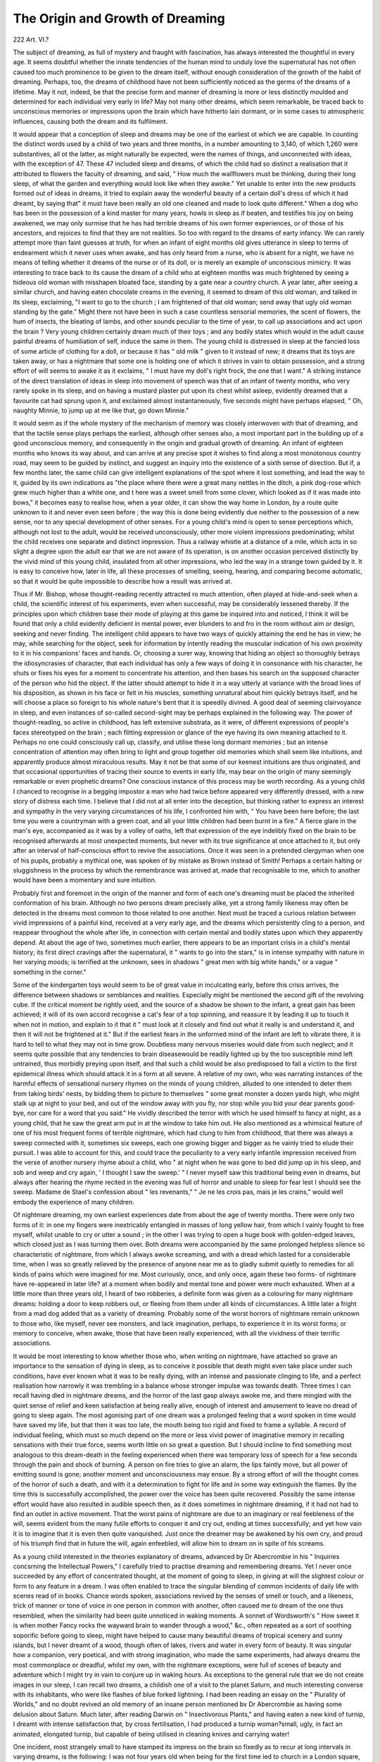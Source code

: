 The Origin and Growth of Dreaming
==================================

222 Art. VI.?

The subject of dreaming, as full of mystery and fraught with
fascination, has always interested the thoughtful in every age.
It seems doubtful whether the innate tendencies of the human
mind to unduly love the supernatural has not often caused
too much prominence to be given to the dream itself, without
enough consideration of the growth of the habit of dreaming.
Perhaps, too, the dreams of childhood have not been sufficiently
noticed as the germs of the dreams of a lifetime. May it
not, indeed, be that the precise form and manner of dreaming
is more or less distinctly moulded and determined for each
individual very early in life? May not many other dreams,
which seem remarkable, be traced back to unconscious memories
or impressions upon the brain which have hitherto lain dormant, or in some cases to atmospheric influences, causing both
the dream and its fulfilment.

It would appear that a conception of sleep and dreams may
be one of the earliest ot which we are capable. In counting the
distinct words used by a child of two years and three months,
in a number amounting to 3,140, of which 1,260 were substantives, all ot the latter, as might naturally be expected, were
the names of things, and unconnected with ideas, with the
exception of 47. These 47 included sleep and dreams, of which
the child had so distinct a realisation that it attributed to flowers
the faculty of dreaming, and said, " How much the wallflowers
must be thinking, during their long sleep, of what the garden
and everything would look like when they awoke." Yet unable
to enter into the new products formed out of ideas in dreams, it
tried to explain away the wonderful beauty of a certain doll's
dress of which it had dreamt, by saying that" it must have been
really an old one cleaned and made to look quite different."
When a dog who has been in the possession of a kind master
for many years, howls in sleep as if beaten, and testifies his joy
on being awakened, we may only surmise that he has had terrible
dreams of his own former experiences, or of those of his ancestors, and rejoices to find that they are not realities. So too
with regard to the dreams of earty infancy. We can rarely
attempt more than faint guesses at truth, for when an infant of
eight months old gives utterance in sleep to terms of endearment which it never uses when awake, and has only heard from
a nurse, who is absent for a night, we have no means of telling
whether it dreams of the nurse or of its doll, or is merely an
example of unconscious mimicry. It was interesting to trace
back to its cause the dream of a child who at eighteen months
was much frightened by seeing a hideous old woman with misshapen bloated face, standing by a gate near a country church.
A year later, after seeing a similar church, and having eaten
chocolate creams in the evening, it seemed to dream of this old
woman, and talked in its sleep, exclaiming, "I want to go to
the church ; I am frightened of that old woman; send away
that ugly old woman standing by the gate." Might there not
have been in such a case countless sensorial memories, the scent
of flowers, the hum of insects, the bleating of lambs, and other
sounds peculiar to the time of year, to call up associations and
act upon the brain ? Very young children certainly dream much
of their toys ; and any bodily states which would in the adult
cause painful dreams of humiliation of self, induce the same in
them. The young child is distressed in sleep at the fancied loss
of some article of clothing for a doll, or because it has
" old milk " given to it instead of new; it dreams that its toys
are taken away, or has a nightmare that some one is holding
one of which it strives in vain to obtain possession, and a strong
effort of will seems to awake it as it exclaims, " I must have
my doll's right frock, the one that I want." A striking instance
of the direct translation of ideas in sleep into movement of
speech was that of an infant of twenty months, who very rarely
spoke in its sleep, and on having a mustard plaster put upon
its chest whilst asleep, evidently dreamed that a favourite cat
had sprung upon it, and exclaimed almost instantaneously, five
seconds might have perhaps elapsed, " Oh, naughty Minnie, to
jump up at me like that, go down Minnie."

It would seem as if the whole mystery of the mechanism of
memory was closely interwoven with that of dreaming, and that
the tactile sense plays perhaps the earliest, although other senses
also, a most important part in the building up of a good unconscious memory, and consequently in the origin and gradual
growth of dreaming. An infant of eighteen months who knows
its way about, and can arrive at any precise spot it wishes to
find along a most monotonous country road, may seem to be
guided by instinct, and suggest an inquiry into the existence
of a sixth sense of direction. But if, a few months later, the
same child can give intelligent explanations of the spot where
it lost something, and lead the way to it, guided by its own
indications as "the place where there were a great many nettles in
the ditch, a pink dog-rose which grew much higher than a white
one, and t here was a sweet smell from some clover, which looked
as if it was made into bows," it becomes easy to realise how,
when a year older, it can show the way home in London, by a
route quite unknown to it and never even seen before ; the way
this is done being evidently due neither to the possession of a
new sense, nor to any special development of other senses. For
a young child's mind is open to sense perceptions which, although
not lost to the adult, would be received unconsciously, other
more violent impressions predominating; whilst the child
receives one separate and distinct impression. Thus a railway
whistle at a distance of a mile, which acts in so slight a degree
upon the adult ear that we are not aware of its operation, is
on another occasion perceived distinctly by the vivid mind of
this young child, insulated from all other impressions, who led
the way in a strange town guided by it. It is easy to conceive
how, later in life, all these processes of smelling, seeing, hearing, and comparing become automatic, so that it would be
quite impossible to describe how a result was arrived at.

Thus if Mr. Bishop, whose thought-reading recently attracted
ro much attention, often played at hide-and-seek when a child,
the scientific interest of his experiments, even when successful,
may be considerably lessened thereby. If the principles upon
which children base their mode of playing at this game be inquired into and noticed, I think it will be found that only a
child evidently deficient in mental power, ever blunders to and
fro in the room without aim or design, seeking and never finding. The intelligent child appears to have two ways of quickly
attaining the end he has in view; he may, while searching for the
object, seek for information by intently reading the muscular
indication of his own proximity to it in his companions' faces
and hands. Or, choosing a surer way, knowing that hiding an
object so thoroughly betrays the idiosyncrasies of character, that
each individual has only a few ways of doing it in consonance
with his character, he shuts or fixes his eyes for a moment to
concentrate his attention, and then bases his search on the
supposed character of the person who hid the object. If the
latter should attempt to hide it in a way utterly at variance with
the broad lines of his disposition, as shown in his face or felt in
his muscles, something unnatural about him quickly betrays
itself, and he will choose a place so foreign to his whole nature's
bent that it is speedily divined. A good deal of seeming clairvoyance in sleep, and even instances of so-called second-sight may
be perhaps explained in the following way. The power of
thought-reading, so active in childhood, has left extensive substrata, as it were, of different expressions of people's faces
stereotyped on the brain ; each flitting expression or glance of
the eye having its own meaning attached to it. Perhaps no one
could consciously call up, classify, and utilise these long dormant
memories ; but an intense concentration of attention may often
bring to light and group together old memories which shall
seem like intuitions, and apparently produce almost miraculous
results. May it not be that some of our keenest intuitions are
thus originated, and that occasional opportunities of tracing
their source to events in early life, may bear on the origin of
many seemingly remarkable or even prophetic dreams? One
conscious instance of this process may be worth recording. As
a young child I chanced to recognise in a begging impostor
a man who had twice before appeared very differently dressed,
with a new story of distress each time. I believe that I did
not at all enter into the deception, but thinking rather to express an interest and sympathy in the very varying circumstances of his life, I confronted him with, " You have been here
before; the last time you were a countryman with a green coat,
and all your little children had been burnt in a fire." A fierce
glare in the man's eye, accompanied as it was by a volley of oaths,
left that expression of the eye indelibly fixed on the brain to be
recognised afterwards at most unexpected moments, but never
with its true significance at once attached to it, but only after
an interval of half-conscious effort to revive the associations.
Once it was seen in a pretended clergyman when one of his
pupils, probably a mythical one, was spoken of by mistake as
Brown instead of Smith! Perhaps a certain halting or sluggishness in the process by which the remembrance was arrived at,
made that recognisable to me, which to another would have been
a momentary and sure intuition.

Probably first and foremost in the origin of the manner and
form of each one's dreaming must be placed the inherited conformation of his brain. Although no two persons dream precisely alike, yet a strong family likeness may often be detected
in the dreams most common to those related to one another.
Next must be traced a curious relation between vivid impressions of a painful kind, received at a very early age, and the
dreams which persistently cling to a person, and reappear
throughout the whole after life, in connection with certain
mental and bodily states upon which they apparently depend.
At about the age of two, sometimes much earlier, there appears
to be an important crisis in a child's mental history; its first
direct cravings after the supernatural, it " wants to go into the
stars," is in intense sympathy with nature in her varying moods;
is terrified at the unknown, sees in shadows " great men with
big white hands," or a vague " something in the corner."

Some of the kindergarten toys would seem to be of great value
in inculcating early, before this crisis arrives, the difference
between shadows or semblances and realities. Especially might
be mentioned the second gift of the revolving cube. If the
critical moment be rightly used, and the source of a shadow
be shown to the infant, a great gain has been achieved;
it will of its own accord recognise a cat's fear of a top spinning, and reassure it by leading it up to touch it when not
in motion, and explain to it that it " must look at it closely
and find out what it really is and understand it, and then
it will not be frightened at it." But if the earliest fears
in the unformed mind of the infant are left to vibrate there,
it is hard to tell to what they may not in time grow. Doubtless many nervous miseries would date from such neglect;
and it seems quite possible that any tendencies to brain diseasewould be readily lighted up by the too susceptible mind
left untrained, thus morbidly preying upon itself, and that
such a child would be also predisposed to fall a victim to the
first epidemical illness which should attack it in a form at all
severe. A relative of my own, who was narrating instances of
the harmful effects of sensational nursery rhymes on the minds
of young children, alluded to one intended to deter them from
taking birds' nests, by bidding them to picture to themselves
" some great monster a dozen yards high, who might stalk
up at night to your bed, and out of the window away with you
fly, nor stop while you bid your dear parents good-bye, nor
care for a word that you said." He vividly described the
terror with which he used himself to fancy at night, as a
young child, that he saw the great arm put in at the window
to take him out. He also mentioned as a whimsical feature
of one of his most frequent forms of terrible nightmare,
which had clung to him from childhood, that there was
always a sweep connected with it, sometimes six sweeps, each
one growing bigger and bigger as he vainly tried to elude
their pursuit. I was able to account for this, and could trace
the peculiarity to a very early infantile impression received
from the verse of another nursery rhyme about a child, who
" at night when he was gone to bed did jump up in his sleep,
and sob and weep and cry again, ' I thought I saw the sweep.' "
I never myself saw this traditional being even in dreams, but
always after hearing the rhyme recited in the evening was full
of horror and unable to sleep for fear lest I should see the
sweep. Madame de Stael's confession about " les revenants,"
" Je ne les crois pas, mais je les crains," would well embody the
experience of many children.

Of nightmare dreaming, my own earliest experiences date
from about the age of twenty months. There were only two
forms of it: in one my fingers were inextricably entangled in
masses of long yellow hair, from which I vainly fought to free
myself, whilst unable to cry or utter a sound ; in the other I
was trying to open a huge book with golden-edged leaves, which
closed just as I was turning them over. Both dreams were accompanied by the same prolonged helpless silence so characteristic
of nightmare, from which I always awoke screaming, and with
a dread which lasted for a considerable time, when I was so
greatly relieved by the presence of anyone near me as to gladly
submit quietly to remedies for all kinds of pains which were
imagined for me. Most curiously, once, and only once, again
these two forms- of nightmare have re-appeared in later life?
at a moment when bodily and mental tone and power were
much exhausted. When at a little more than three years old,
I heard of two robberies, a definite form was given as a colouring for many nightmare dreams: holding a door to keep
robbers out, or fleeing from them under all kinds of circumstances. A little later a fright from a mad dog added that as a
variety of dreaming. Probably some of the worst horrors of
nightmare remain unknown to those who, like myself, never
see monsters, and lack imagination, perhaps, to experience it in
its worst forms; or memory to conceive, when awake, those
that have been really experienced, with all the vividness of
their terrific associations.

It would be most interesting to know whether those who, when
writing on nightmare, have attached so grave an importance to
the sensation of dying in sleep, as to conceive it possible that
death might even take place under such conditions, have ever
known what it was to be really dying, with an intense and passionate clinging to life, and a perfect realisation how narrowly it
was trembling in a balance whose stronger impulse was towards
death. Three times I can recall having died in nightmare
dreams, and the horror of the last gasp always awoke me, and
there mingled with the quiet sense of relief and keen satisfaction
at being really alive, enough of interest and amusement to leave
no dread of going to sleep again. The most agonising part of
one dream was a prolonged feeling that a word spoken in time
would have saved my life, but that then it was too late, the
mouth being too rigid and fixed to frame a syllable. A
record of individual feeling, which must so much depend on
the more or less vivid power of imaginative memory in recalling sensations with their true force, seems worth little on so
great a question. But I should incline to find something most
analogous to this dream-death in the feeling experienced when
there was temporary loss of speech for a few seconds through
the pain and shock of burning. A person on fire tries to give
an alarm, the lips faintly move, but all power of emitting
sound is gone; another moment and unconsciousness may
ensue. By a strong effort of will the thought comes of the
horror of such a death, and with it a determination to fight for
life and in some way extinguish the flames. By the time this
is successfully accomplished, the power over the voice has been
quite recovered. Possibly the same intense effort would have
also resulted in audible speech then, as it does sometimes in
nightmare dreaming, if it had not had to find an outlet in
active movement. That the worst pains of nightmare are due
to an imaginary or real feebleness of the will, seems evident
from the many futile efforts to conquer it and cry out, ending
at times successfully; and yet how vain it is to imagine that
it is even then quite vanquished. Just once the dreamer may
be awakened by his own cry, and proud of his triumph find
that in future the will, again enfeebled, will allow him to dream
on in spite of his screams.

As a young child interested in the theories explanatory of
dreams, advanced by Dr Abercrombie in his " Inquiries concsrning the Intellectual Powers," I carefully tried to practise
dreaming and remembering dreams. Yet I never once succeeded
by any effort of concentrated thought, at the moment of going
to sleep, in giving at will the slightest colour or form to any
feature in a dream. I was often enabled to trace the singular
blending of common incidents of daily life with scenes read of in
books. Chance words spoken, associations revived by the senses
of smell or touch, and a likeness, trick of manner or tone of voice
in one person in common with another, often caused me to
dream of the one thus resembled, when the similarity had been
quite unnoticed in waking moments. A sonnet of Wordsworth's
" How sweet it is when mother Fancy rocks the wayward brain
to wander through a wood," &c., often repeated as a sort of
soothing soporific before going to sleep, might have helped to
cause many beautiful dreams of tropical scenery and sunny
islands, but I never dreamt of a wood, though often of lakes,
rivers and water in every form of beauty. It was singular how
a companion, very poetical, and with strong imagination, who
made the same experiments, had always dreams the most
commonplace or dreadful, whilst my own, with the nightmare
exceptions, were full of scenes of beauty and adventure which I
might try in vain to conjure up in waking hours. As exceptions
to the general rule that we do not create images in our sleep, I
can recall two dreams, a childish one of a visit to the planet
Saturn, and much interesting converse with its inhabitants, who
were like flashes of blue forked lightning. I had been reading
an essay on the " Plurality of Worlds," and no doubt revived an
old memory of an insane person mentioned bv Dr Abercrombie
as having some delusion about Saturn. Much later, after reading Darwin on " Insectivorous Plants," and having eaten a new
kind of turnip, I dreamt with intense satisfaction that, by cross
fertilisation, I had produced a turnip woman?small, ugly, in
fact an animated, elongated turnip, but capable of being utilised
in cleaning knives and carrying water!

One incident, most strangely small to have stamped its
impress on the brain so fixedly as to recur at long intervals in
varying dreams, is the following: I was not four years old when
being for the first time led to church in a London square, a red
stone, probably a common pebble, fascinated me and seemed to
my childish imagination a ruby of untold value. I had just
grasped it when a hand on my shoulder forced me to relax my
hold, and the memory alone remained. Three points always
appear identical in the dreams, the red colour of the stone, my
disappointment at not possessing it, and the stern pressure of
the hand upon my shoulder. One such dream, the remembrance
of whose details were unusually vivid, I transcribed at the time,
as it curiously shows how an imaginative and easily impressed
person, who had never chanced to trace the origin and gradual
growth of dreams, might regard such a one with superstitious
belief and supernatural awe.

I dreamed that I was travelling along a narrow strip of
firm sandy beach on the brink of a vast ocean. The scene which
lay before me was one of surpassing beauty, the waves dashed
furiously in, the white foam crests glistened with dazzling
brilliance in the glowing sunshine, and men, women, and children were diving beneath the surging billows in search of gold
and sparkling gems. Their life seemed so joyous, so full of glee
and merriment, that I often essayed to join them, but ever as I
did so I felt the strong though gentle hand of an invisible
one restraining me, and heard a voice whispering in my ear,
" Love not the world, the world passeth away." " But they are
not at present in danger," I said. " There is ever danger," was the
reply, "for at any moment, when the great wave comes, they may
all perish." I never saw the face of my guide, although I was
conscious in my dream of a great longing to see it. Once I
thought that I left the beach to snatch a red jewel which
glittered on the brink of the ocean, I had but time to grasp it
ere the unseen one shattered it to fragments which turned
black as I looked at them. Suddenly, while the sun shone
brightly as ever, and thoughtless people were still pursuing
their search, the great wave came, and all changed to blackness
and desolation. At the same instant I felt my feet placed
firmly upon a high rock, knew that I was near my guide, saw
his glorious face, and behind him lofty hills, peak towering
above peak, and as the rosy light of early morning illumined
the faint and shadowy outlines he said to me, " The day dawns
and the shadows flee away," and I awoke.

To atmospheric influences acting on the brain and senses
unconsciously, might be attributed many of the so-called
remarkable dreams, presaging death and disaster. As a striking
instance of this I had, connected with a conscious knowledge
of the unhealthiness of a certain locality, a dream of ghastly
horror; I saw in a room, rarely used on account of its gloominess, a swollen corpse, and, though not recognising any features,
quite believed in my dream that it was my own. In the
morning I heard that the same night another person in the
house had dreamt of my funeral, with the most minute details
of the place, circumstance, &c., the coffin was in the gloomy
room previous to its removal. Less than a week afterwards,
when dangerously ill with infectious fevet, I remembered the
dream as I looked at my purple, swollen hands, and thought
how easily might any belief in such a dream as the forecast of
doom, have had a fatally depressing effect, and thus have
wrought out its own fulfilment. The other person who dreamed
had no illness afterwards; but doubtless some subtle change in
my countenance or sign of unhealth accounted, together with
the state of the atmosphere, for the singular coincidence of two
such dreams. There was added to this the knowledge, in the
minds of both dreamers, that deaths from diphtheria had
formerly occurred in the house.

Often a strong emotional stimulus will be powerful in
evoking dreams which depend upon dormant memories, as well
in sleep as in that twilight state when those who recount them
will say that they hardly know whether they were waking or
sleeping. To quote one under the latter circumstances. A
mother, very anxious about a sick child of whom a strangernurse bad temporary charge, seemed suddenly, in the early
morning, to see a bottle, which had been two days before full of
very strong brandy, standing empty in her child's nursery.
Entering the room soon afterwards she looked with curiosity
into the cupboard to find her dream or clairvoyant revelation a
reality. This was easily accounted for by natural causes. The
mother had once seen a woman in a state of incipient delirium
tremens, who told her that she was suffering from an American
disease quite unknown in England, called the " cold chills,' and
this woman succeeded for a long time in imposing upon charitable
persons and deceiving physicians by simulating hsemorrhage, &c.,
until at length a brandy bottle was found hidden between her
mattresses. Although the mother's attention was concentrated
on the state of her child, she no doubt received unconscious
impressions from the odour of alcoholism, this called up the
memory of the long-forgotten sufferer from the " cold chills,"
unconsciously again the association of the brandy bottle unearthed from the mattresses brought to conscious remembrance
the bottle of brandy which the intemperate nurse had suggested,
after some had been used for the child, would be best placed in
the cupboard because the physician was an ardent supporter of
teetotalism. No advantage accrued to the child from this
dream as the nurse was on the point of leaving. In another
somewhat similar case a mother had three successive dreams in
one night about an infant to whom a nurse was secretly administering laudanum, and although they may have contributed
to the rescue of the child, their origin could be quite as easily
explained. She dreamt that she was in a street in Calcutta, a
little boy was on the ground writhing in convulsions, foaming
at the mouth; like a dissolving view the face changed, and, as
it became the face of her own child, she awoke. Again she
slept and dreamt of a half-idiotic child with epileptic fits, to
see her own child's face as before, and awake. Yet a third time
she dreamt. She was now in an opium-smoker's den in the city
of Peking; to her surprise, reclining on the ground, leaning
against the older opium-smokers, who were all under the
influence of the drug, was a young boy, his face too changed
and faded until it became vividly transformed into her own
child's face, and, trembling with dread, she awoke. A long
series of old memories and recent events were strangely blended
in these dreams. The mother had known those who had contracted abroad the habit of opium-smoking; was thus really
familiar with its smell, and the expression it gave to the
countenance ; years before, in a group of children's likenesses,
one reclining in the position of the child in the dream had been
said to look like an opium-smoker, hence that image; and
there had been many unusual acts on the part of the nurse
sufficient to arouse suspicion.

To briefly advert to those dreams which cannot be accounted for either by early impressions made upon the brain,
by dormant memories or local atmospheric influences. How
strange is the belief very general even amongst intelligent
persons, that the spectre or semblance of a dying one appears
in dreams, not to prefigure, but to announce the event. There
is a great sameness about all these accounts; to mention two
which came to my own knowledge. A father and son dream
the same night that they see the brother of the latter, who
is captain of a whaler in the Southern Seas, taken up out of
the sea, dripping with water, just drowned; both are vividly
impressed with the dream as a sad reality. Weeks pass, and
news at length reaches them that he was drowned at the time
of the dream by falling overboard whilst harpooning a whale.
A mother, whose son is in the Navy, on board one of H.M.
ships stationed at a port in South America, dreams with strange
distinctness that her son appears as dead standing between the
curtains of her bed ; she laughs at the dream, and, merely
regarding it as a curious fact, takes notice of the day and hour,
to find that her son died at that very time, taking into account
the difference of longitude.

Allowing for many strange coincidences, and for the frequency
with which such dreams take place without any fulfilment,
when, as Lord Bacon said, " men mark the hits and not the
misses," there still remains so large a residuum of unexplained
phenomena of this kind as to make it seem possible that there
may be some physical cause yet to be brought to light to account
for them. What if an atmospheric current still remains to be
discovered, of which we cannot as yet even dimly conjecture the
nature? And if the researches of Matteucci and Du BoisReymond into the electrical relations of nerve, by showing that
there are currents of electricity engendered in nerve as in other
animal structures, which are actively circulating in it, should
tend in the distant future towards the elucidation of this obscure
subject ?

How, too, can we account for the many stories on record of
dreams said to have completely changed the current of men's
lives? Was it that an unconscious change really caused the
dream ? Or can a fugitive effort of will in sleep be stronger
than its persistent efforts in waking moments ? Just as a person
who is unable at all times in a waking state to overcome a
nervous dread of danger of some kind, may yet occasionally
gain the mastery over nightmare terrors in dreaming.

The mystery of dreaming is, after all, little lessened by
slightly realising the manner in which the mind goes back to
the past for its ideas in sleep. Nor is the greatness of the
wonder diminished when we consider the countless thousands of
distinct pictures in the mind?all in a latent state?and how
closely the whole mysterious subject of the origin and growth
of dreaming is interwoven with others equally obscure, as, for
instance, the mechanism of memory, and the origin and nature
of our intuitions.
WlMA.
